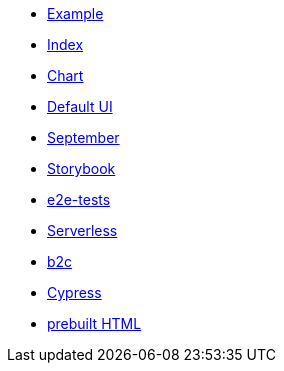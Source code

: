 * xref:example.adoc[Example]
* xref:index.adoc[Index]
* xref:chart.adoc[Chart]
* xref:ui.adoc[Default UI]
* xref:september.adoc[September]
* xref:storybook.adoc[Storybook]
* xref:e2e-tests.adoc[e2e-tests]
* xref:serverless.adoc[Serverless]
* xref:b2c.adoc[b2c]
* xref:cypress.adoc[Cypress]
* link:{attachmentsdir}/chart.html[prebuilt HTML]


